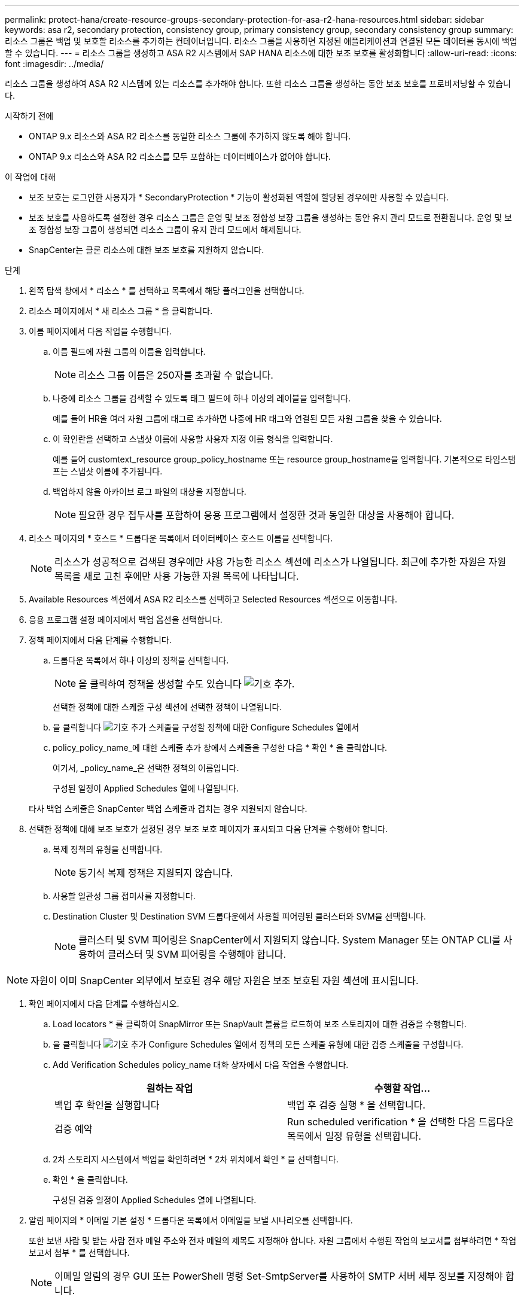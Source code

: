 ---
permalink: protect-hana/create-resource-groups-secondary-protection-for-asa-r2-hana-resources.html 
sidebar: sidebar 
keywords: asa r2, secondary protection, consistency group, primary consistency group, secondary consistency group 
summary: 리소스 그룹은 백업 및 보호할 리소스를 추가하는 컨테이너입니다. 리소스 그룹을 사용하면 지정된 애플리케이션과 연결된 모든 데이터를 동시에 백업할 수 있습니다. 
---
= 리소스 그룹을 생성하고 ASA R2 시스템에서 SAP HANA 리소스에 대한 보조 보호를 활성화합니다
:allow-uri-read: 
:icons: font
:imagesdir: ../media/


[role="lead"]
리소스 그룹을 생성하여 ASA R2 시스템에 있는 리소스를 추가해야 합니다. 또한 리소스 그룹을 생성하는 동안 보조 보호를 프로비저닝할 수 있습니다.

.시작하기 전에
* ONTAP 9.x 리소스와 ASA R2 리소스를 동일한 리소스 그룹에 추가하지 않도록 해야 합니다.
* ONTAP 9.x 리소스와 ASA R2 리소스를 모두 포함하는 데이터베이스가 없어야 합니다.


.이 작업에 대해
* 보조 보호는 로그인한 사용자가 * SecondaryProtection * 기능이 활성화된 역할에 할당된 경우에만 사용할 수 있습니다.
* 보조 보호를 사용하도록 설정한 경우 리소스 그룹은 운영 및 보조 정합성 보장 그룹을 생성하는 동안 유지 관리 모드로 전환됩니다. 운영 및 보조 정합성 보장 그룹이 생성되면 리소스 그룹이 유지 관리 모드에서 해제됩니다.
* SnapCenter는 클론 리소스에 대한 보조 보호를 지원하지 않습니다.


.단계
. 왼쪽 탐색 창에서 * 리소스 * 를 선택하고 목록에서 해당 플러그인을 선택합니다.
. 리소스 페이지에서 * 새 리소스 그룹 * 을 클릭합니다.
. 이름 페이지에서 다음 작업을 수행합니다.
+
.. 이름 필드에 자원 그룹의 이름을 입력합니다.
+

NOTE: 리소스 그룹 이름은 250자를 초과할 수 없습니다.

.. 나중에 리소스 그룹을 검색할 수 있도록 태그 필드에 하나 이상의 레이블을 입력합니다.
+
예를 들어 HR을 여러 자원 그룹에 태그로 추가하면 나중에 HR 태그와 연결된 모든 자원 그룹을 찾을 수 있습니다.

.. 이 확인란을 선택하고 스냅샷 이름에 사용할 사용자 지정 이름 형식을 입력합니다.
+
예를 들어 customtext_resource group_policy_hostname 또는 resource group_hostname을 입력합니다. 기본적으로 타임스탬프는 스냅샷 이름에 추가됩니다.

.. 백업하지 않을 아카이브 로그 파일의 대상을 지정합니다.
+

NOTE: 필요한 경우 접두사를 포함하여 응용 프로그램에서 설정한 것과 동일한 대상을 사용해야 합니다.



. 리소스 페이지의 * 호스트 * 드롭다운 목록에서 데이터베이스 호스트 이름을 선택합니다.
+

NOTE: 리소스가 성공적으로 검색된 경우에만 사용 가능한 리소스 섹션에 리소스가 나열됩니다. 최근에 추가한 자원은 자원 목록을 새로 고친 후에만 사용 가능한 자원 목록에 나타납니다.

. Available Resources 섹션에서 ASA R2 리소스를 선택하고 Selected Resources 섹션으로 이동합니다.
. 응용 프로그램 설정 페이지에서 백업 옵션을 선택합니다.
. 정책 페이지에서 다음 단계를 수행합니다.
+
.. 드롭다운 목록에서 하나 이상의 정책을 선택합니다.
+

NOTE: 을 클릭하여 정책을 생성할 수도 있습니다 image:../media/add_policy_from_resourcegroup.gif["기호 추가"].

+
선택한 정책에 대한 스케줄 구성 섹션에 선택한 정책이 나열됩니다.

.. 을 클릭합니다 image:../media/add_policy_from_resourcegroup.gif["기호 추가"] 스케줄을 구성할 정책에 대한 Configure Schedules 열에서
.. policy_policy_name_에 대한 스케줄 추가 창에서 스케줄을 구성한 다음 * 확인 * 을 클릭합니다.
+
여기서, _policy_name_은 선택한 정책의 이름입니다.

+
구성된 일정이 Applied Schedules 열에 나열됩니다.



+
타사 백업 스케줄은 SnapCenter 백업 스케줄과 겹치는 경우 지원되지 않습니다.

. 선택한 정책에 대해 보조 보호가 설정된 경우 보조 보호 페이지가 표시되고 다음 단계를 수행해야 합니다.
+
.. 복제 정책의 유형을 선택합니다.
+

NOTE: 동기식 복제 정책은 지원되지 않습니다.

.. 사용할 일관성 그룹 접미사를 지정합니다.
.. Destination Cluster 및 Destination SVM 드롭다운에서 사용할 피어링된 클러스터와 SVM을 선택합니다.
+

NOTE: 클러스터 및 SVM 피어링은 SnapCenter에서 지원되지 않습니다. System Manager 또는 ONTAP CLI를 사용하여 클러스터 및 SVM 피어링을 수행해야 합니다.






NOTE: 자원이 이미 SnapCenter 외부에서 보호된 경우 해당 자원은 보조 보호된 자원 섹션에 표시됩니다.

. 확인 페이지에서 다음 단계를 수행하십시오.
+
.. Load locators * 를 클릭하여 SnapMirror 또는 SnapVault 볼륨을 로드하여 보조 스토리지에 대한 검증을 수행합니다.
.. 을 클릭합니다 image:../media/add_policy_from_resourcegroup.gif["기호 추가"] Configure Schedules 열에서 정책의 모든 스케줄 유형에 대한 검증 스케줄을 구성합니다.
.. Add Verification Schedules policy_name 대화 상자에서 다음 작업을 수행합니다.
+
|===
| 원하는 작업 | 수행할 작업... 


 a| 
백업 후 확인을 실행합니다
 a| 
백업 후 검증 실행 * 을 선택합니다.



 a| 
검증 예약
 a| 
Run scheduled verification * 을 선택한 다음 드롭다운 목록에서 일정 유형을 선택합니다.

|===
.. 2차 스토리지 시스템에서 백업을 확인하려면 * 2차 위치에서 확인 * 을 선택합니다.
.. 확인 * 을 클릭합니다.
+
구성된 검증 일정이 Applied Schedules 열에 나열됩니다.



. 알림 페이지의 * 이메일 기본 설정 * 드롭다운 목록에서 이메일을 보낼 시나리오를 선택합니다.
+
또한 보낸 사람 및 받는 사람 전자 메일 주소와 전자 메일의 제목도 지정해야 합니다. 자원 그룹에서 수행된 작업의 보고서를 첨부하려면 * 작업 보고서 첨부 * 를 선택합니다.

+

NOTE: 이메일 알림의 경우 GUI 또는 PowerShell 명령 Set-SmtpServer를 사용하여 SMTP 서버 세부 정보를 지정해야 합니다.

. 요약을 검토하고 * Finish * 를 클릭합니다.

